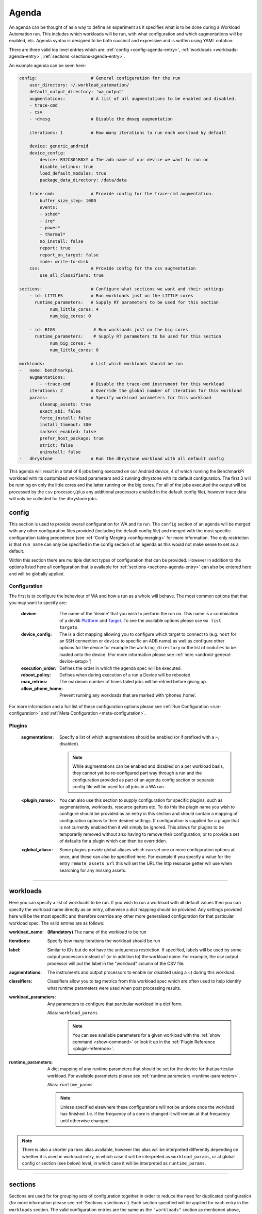 .. _agenda-reference:

Agenda
------


An agenda can be thought of as a way to define an experiment as it specifies
what is to be done during a Workload Automation run. This includes which
workloads will be run, with what configuration and which augmentations will be
enabled, etc. Agenda syntax is designed to be both succinct and expressive and
is written using YAML notation.

There are three valid top level entries which are:
:ref:`config <config-agenda-entry>`, :ref:`workloads <workloads-agenda-entry>`,
:ref:`sections <sections-agenda-entry>`.

An example agenda can be seen here:

.. code-block:: yaml

    config:                     # General configuration for the run
        user_directory: ~/.workload_automation/
        default_output_directory: 'wa_output'
        augmentations:          # A list of all augmentations to be enabled and disabled.
        - trace-cmd
        - csv
        - ~dmesg                # Disable the dmseg augmentation

        iterations: 1           # How many iterations to run each workload by default

        device: generic_android
        device_config:
            device: R32C801B8XY # The adb name of our device we want to run on
            disable_selinux: true
            load_default_modules: true
            package_data_directory: /data/data

        trace-cmd:              # Provide config for the trace-cmd augmentation.
            buffer_size_step: 1000
            events:
            - sched*
            - irq*
            - power*
            - thermal*
            no_install: false
            report: true
            report_on_target: false
            mode: write-to-disk
        csv:                    # Provide config for the csv augmentation
            use_all_classifiers: true

    sections:                   # Configure what sections we want and their settings
        - id: LITTLES           # Run workloads just on the LITTLE cores
          runtime_parameters:   # Supply RT parameters to be used for this section
                num_little_cores: 4
                num_big_cores: 0

        - id: BIGS               # Run workloads just on the big cores
          runtime_parameters:    # Supply RT parameters to be used for this section
                num_big_cores: 4
                num_little_cores: 0

    workloads:                  # List which workloads should be run
    -   name: benchmarkpi
        augmentations:
            - ~trace-cmd        # Disable the trace-cmd instrument for this workload
        iterations: 2           # Override the global number of iteration for this workload
        params:                 # Specify workload parameters for this workload
            cleanup_assets: true
            exact_abi: false
            force_install: false
            install_timeout: 300
            markers_enabled: false
            prefer_host_package: true
            strict: false
            uninstall: false
    -   dhrystone               # Run the dhrystone workload with all default config

This agenda will result in a total of 6 jobs being executed on our Android
device, 4 of which running the BenchmarkPi workload with its customized workload
parameters and 2 running dhrystone with its default configuration. The first 3
will be running on only the little cores and the latter running on the big
cores. For all of the jobs executed the output will be processed by the ``csv``
processor,(plus any additional processors enabled in the default config file),
however trace data will only be collected for the dhrystone jobs.

.. _config-agenda-entry:

config
^^^^^^^

This section is used to provide overall configuration for WA and its run. The
``config`` section of an agenda will be merged with any other configuration
files provided (including the default config file) and merged with the most
specific configuration taking precedence (see
:ref:`Config Merging <config-merging>` for more information. The only
restriction is that ``run_name`` can only be specified in the config section
of an agenda as this would not make sense to set as a default.

Within this section there are multiple distinct types of configuration that can
be provided. However in addition to the options listed here all configuration
that is available for :ref:`sections <sections-agenda-entry>` can also be entered
here and will be globally applied.

Configuration
"""""""""""""

The first is to configure the behaviour of WA and how a run as a
whole will behave. The most common options that that you may want to specify are:

  :device: The name of the 'device' that you wish to perform the run
           on. This name is a combination of a devlib
           `Platform <http://devlib.readthedocs.io/en/latest/platform.html>`_ and
           `Target <http://devlib.readthedocs.io/en/latest/target.html>`_. To
           see the available options please use ``wa list targets``.
  :device_config: The is a dict mapping allowing you to configure which target
                  to connect to  (e.g. ``host`` for an SSH connection or
                  ``device`` to specific an ADB name) as well as configure other
                  options for the device for example the ``working_directory``
                  or the list of ``modules`` to be loaded onto the device. (For
                  more information please see
                  :ref:`here <android-general-device-setup>`)
  :execution_order: Defines the order in which the agenda spec will be executed.
  :reboot_policy: Defines when during execution of a run a Device will be rebooted.
  :max_retries: The maximum number of times failed jobs will be retried before giving up.
  :allow_phone_home: Prevent running any workloads that are marked with ‘phones_home’.

For more information and a full list of these configuration options please see
:ref:`Run Configuration <run-configuration>` and
:ref:`Meta Configuration <meta-configuration>`.


Plugins
"""""""
  :augmentations: Specify a list of which augmentations should be enabled (or if
      prefixed with a ``~``, disabled).

      .. note:: While augmentations can be enabled and disabled on a per workload
                basis, they cannot yet be re-configured part way through a run and the
                configuration provided as part of an agenda config section or separate
                config file will be used for all jobs in a WA run.

  :<plugin_name>: You can also use this section to supply configuration for
      specific plugins, such as augmentations, workloads, resource getters etc.
      To do this the plugin name you wish to configure should be provided as an
      entry in this section and should contain a mapping of configuration
      options to their desired settings. If configuration is supplied for a
      plugin that is not currently enabled then it will simply be ignored. This
      allows for plugins to be temporarily removed without also having to remove
      their configuration, or to provide a set of defaults for a plugin which
      can then be overridden.

  :<global_alias>: Some plugins provide global aliases which can set one or more
      configuration options at once, and these can also be specified here. For
      example if you specify a value for the entry ``remote_assets_url`` this
      will set the URL the http resource getter will use when searching for any
      missing assets.

---------------------------

.. _workloads-agenda-entry:

workloads
^^^^^^^^^

Here you can specify a list of workloads to be run. If you wish to run a
workload with all default values then you can specify the workload name directly
as an entry, otherwise a dict mapping should be provided. Any settings provided
here will be the most specific and therefore override any other more generalised
configuration for that particular workload spec. The valid entries are as
follows:

:workload_name: **(Mandatory)** The name of the workload to be run
:iterations: Specify how many iterations the workload should be run
:label: Similar to IDs but do not have the uniqueness restriction.
    If specified, labels will be used by some output processors instead of (or in
    addition to) the workload name. For example, the csv output processor will put
    the label in the "workload" column of the CSV file.
:augmentations: The instruments and output processors to enable (or
    disabled using a ~) during this workload.
:classifiers: Classifiers allow you to tag metrics from this workload
    spec which are often used to help identify what runtime parameters were used
    when post processing results.
:workload_parameters: Any parameters to
    configure that particular workload in a dict form.

    Alias: ``workload_params``

      .. note:: You can see available parameters for a given workload with the
                :ref:`show command <show-command>` or look it up in the
                :ref:`Plugin Reference <plugin-reference>`.

:runtime_parameters: A dict mapping of any runtime parameters that should be set
     for the device for that particular workload. For available
     parameters please see
     :ref:`runtime parameters <runtime-parameters>`.

     Alias: ``runtime_parms``

     .. note:: Unless specified elsewhere these configurations will not be
               undone once the workload has finished. I.e. if the frequency of a
               core is changed it will remain at that frequency until otherwise
               changed.

.. note:: There is also a shorter ``params`` alias available, however this alias will be
          interpreted differently depending on whether it is used in workload
          entry, in which case it will be interpreted as ``workload_params``, or
          at global config or section (see below) level, in which case it will
          be interpreted as ``runtime_params``.


---------------------------

.. _sections-agenda-entry:

sections
^^^^^^^^

Sections are used for for grouping sets of configuration together in order to
reduce the need for duplicated configuration (for more information please see
:ref:`Sections <sections>`). Each section specified will be applied for each
entry in the ``workloads`` section. The valid configuration entries are the
same as the ``"workloads"`` section as mentioned above, except you can
additionally specify:

:workloads: An entry which can be provided with the same configuration entries
    as the :ref:`workloads <workloads-agenda-entry>` top level entry.
